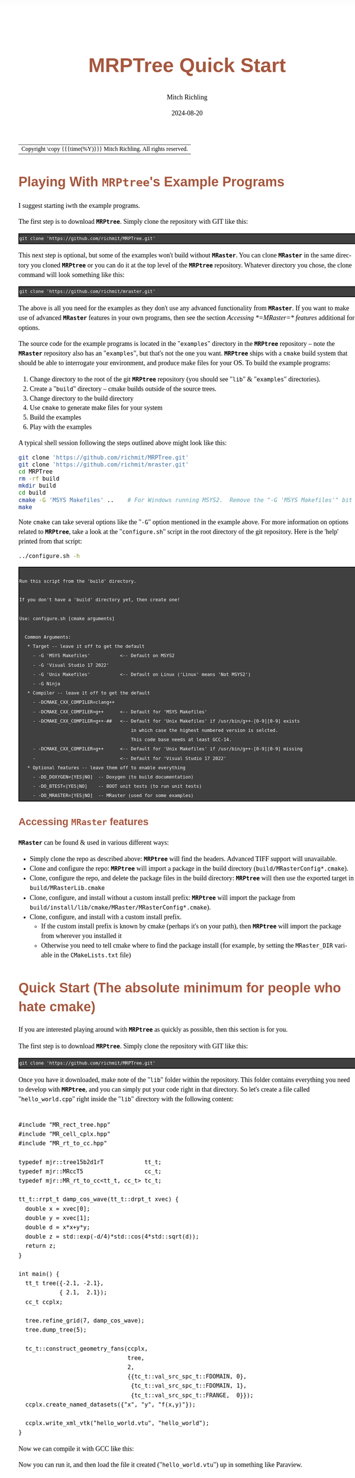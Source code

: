 # -*- Mode:Org; Coding:utf-8; fill-column:158 -*-
# ######################################################################################################################################################.H.S.##
# FILE:        QuickStart.org
#+TITLE:       MRPTree Quick Start
#+AUTHOR:      Mitch Richling
#+EMAIL:       http://www.mitchr.me/
#+DATE:        2024-08-20
#+DESCRIPTION: Minimal tutorial for getting started with MRPTree
#+KEYWORDS:    KEYWORDS FIXME
#+LANGUAGE:    en
#+OPTIONS:     num:t toc:nil \n:nil @:t ::t |:t ^:nil -:t f:t *:t <:t skip:nil d:nil todo:t pri:nil H:5 p:t author:t html-scripts:nil 
#+SEQ_TODO:    TODO:NEW(t)                         TODO:WORK(w)    TODO:HOLD(h)    | TODO:FUTURE(f)   TODO:DONE(d)    TODO:CANCELED(c)
#+PROPERTY: header-args :eval never-export
#+HTML_HEAD: <style>body { width: 95%; margin: 2% auto; font-size: 18px; line-height: 1.4em; font-family: Georgia, serif; color: black; background-color: white; }</style>
#+HTML_HEAD: <style>body { min-width: 500px; max-width: 1024px; }</style>
#+HTML_HEAD: <style>h1,h2,h3,h4,h5,h6 { color: #A5573E; line-height: 1em; font-family: Helvetica, sans-serif; }</style>
#+HTML_HEAD: <style>h1,h2,h3 { line-height: 1.4em; }</style>
#+HTML_HEAD: <style>h1.title { font-size: 3em; }</style>
#+HTML_HEAD: <style>.subtitle { font-size: 0.6em; }</style>
#+HTML_HEAD: <style>h4,h5,h6 { font-size: 1em; }</style>
#+HTML_HEAD: <style>.org-src-container { border: 1px solid #ccc; box-shadow: 3px 3px 3px #eee; font-family: Lucida Console, monospace; font-size: 80%; margin: 0px; padding: 0px 0px; position: relative; }</style>
#+HTML_HEAD: <style>.org-src-container>pre { line-height: 1.2em; padding-top: 1.5em; margin: 0.5em; background-color: #404040; color: white; overflow: auto; }</style>
#+HTML_HEAD: <style>.org-src-container>pre:before { display: block; position: absolute; background-color: #b3b3b3; top: 0; right: 0; padding: 0 0.2em 0 0.4em; border-bottom-left-radius: 8px; border: 0; color: white; font-size: 100%; font-family: Helvetica, sans-serif;}</style>
#+HTML_HEAD: <style>pre.example { white-space: pre-wrap; white-space: -moz-pre-wrap; white-space: -o-pre-wrap; font-family: Lucida Console, monospace; font-size: 80%; background: #404040; color: white; display: block; padding: 0em; border: 2px solid black; }</style>
#+HTML_LINK_HOME: https://www.mitchr.me/
#+HTML_LINK_UP: https://github.com/richmit/MRPTree/
# ######################################################################################################################################################.H.E.##

#+ATTR_HTML: :border 2 solid #ccc :frame hsides :align center
| Copyright \copy {{{time(%Y)}}} Mitch Richling. All rights reserved. |

#+TOC: headlines 5

* Playing With *=MRPtree=*'s Example Programs
:PROPERTIES:
:CUSTOM_ID: examples
:END:

I suggest starting iwth the example programs.

The first step is to download *=MRPtree=*.  Simply clone the repository with GIT like this:

#+BEGIN_EXAMPLE
git clone 'https://github.com/richmit/MRPTree.git'
#+END_EXAMPLE

This next step is optional, but some of the examples won't build without *=MRaster=*.  You can clone *=MRaster=* in the same directory you cloned *=MRPtree=*
or you can do it at the top level of the *=MRPtree=* repository.  Whatever directory you chose, the clone command will look something like this:

#+BEGIN_EXAMPLE
git clone 'https://github.com/richmit/mraster.git'
#+END_EXAMPLE

The above is all you need for the examples as they don't use any advanced functionality from *=MRaster=*.  If you want to make use of advanced *=MRaster=*
features in your own programs, then see the section [[Accessing *=MRaster=* features]] additional for options.

The source code for the example programs is located in the "=examples=" directory in the *=MRPtree=* repository -- note the *=MRaster=* repository also has an
"=examples=", but that's not the one you want.  *=MRPtree=* ships with a =cmake= build system that should be able to interrogate your environment, and produce
make files for your OS.  To build the example programs:

   1) Change directory to the root of the git *=MRPtree=* repository (you should see "=lib=" & "=examples=" directories).
   2) Create a "=build=" directory -- cmake builds outside of the source trees.
   3) Change directory to the build directory
   4) Use =cmake= to generate make files for your system
   5) Build the examples
   6) Play with the examples

A typical shell session following the steps outlined above might look like this:

#+begin_src sh :exports code :eval never
git clone 'https://github.com/richmit/MRPTree.git'
git clone 'https://github.com/richmit/mraster.git'
cd MRPTree
rm -rf build
mkdir build
cd build
cmake -G 'MSYS Makefiles' ..    # For Windows running MSYS2.  Remove the "-G 'MSYS Makefiles'" bit for other platforms.
make
#+end_src

Note =cmake= can take several options like the "=-G=" option mentioned in the example above.  For more information on options related to *=MRPtree=*, take a look
at the "=configure.sh=" script in the root directory of the git repository.  Here is the 'help' printed from that script:

#+begin_src sh :results output verbatum :exports both 
../configure.sh -h
#+end_src

#+RESULTS:
#+begin_example

  Run this script from the 'build' directory.

  If you don't have a 'build' directory yet, then create one!

  Use: configure.sh [cmake arguments]

    Common Arguments:
     ,* Target -- leave it off to get the default
       - -G 'MSYS Makefiles'           <-- Default on MSYS2
       - -G 'Visual Studio 17 2022'
       - -G 'Unix Makefiles'           <-- Default on Linux ('Linux' means 'Not MSYS2')
       - -G Ninja
     ,* Compiler -- leave it off to get the default
       - -DCMAKE_CXX_COMPILER=clang++
       - -DCMAKE_CXX_COMPILER=g++      <-- Default for 'MSYS Makefiles'
       - -DCMAKE_CXX_COMPILER=g++-##   <-- Default for 'Unix Makefiles' if /usr/bin/g++-[0-9][0-9] exists
                                           in which case the highest numbered version is selcted.
                                           This code base needs at least GCC-14.
       - -DCMAKE_CXX_COMPILER=g++      <-- Default for 'Unix Makefiles' if /usr/bin/g++-[0-9][0-9] missing
       -                               <-- Default for 'Visual Studio 17 2022'
     ,* Optional features -- leave them off to enable everything
       - -DO_DOXYGEN=[YES|NO]  -- Doxygen (to build documentation)
       - -DO_BTEST=[YES|NO]    -- BOOT unit tests (to run unit tests)
       - -DO_MRASTER=[YES|NO]  -- MRaster (used for some examples)
#+end_example

** Accessing *=MRaster=* features

*=MRaster=* can be found & used in various different ways:

 - Simply clone the repo as described above: *=MRPtree=* will find the headers. Advanced TIFF support will unavailable.
 - Clone and configure the repo: *=MRPtree=* will import a package in the build directory (=build/MRasterConfig*.cmake=).
 - Clone, configure the repo, and delete the package files in the build directory: *=MRPtree=* will then use the exported target in =build/MRasterLib.cmake=
 - Clone, configure, and install without a custom install prefix: *=MRPtree=* will import the package from =build/install/lib/cmake/MRaster/MRasterConfig*.cmake=).
 - Clone, configure, and install with a custom install prefix.  
   - If the custom install prefix is known by cmake (perhaps it's on your path), then *=MRPtree=* will import the package from wherever you installed it
   - Otherwise you need to tell cmake where to find the package install (for example, by setting the =MRaster_DIR= variable in the =CMakeLists.txt= file)

* Quick Start (The absolute minimum for people who hate cmake)
:PROPERTIES:
:CUSTOM_ID: qs-min
:END:

If you are interested playing around with *=MRPtree=* as quickly as possible, then this section is for you.

The first step is to download *=MRPtree=*.  Simply clone the repository with GIT like this:

#+BEGIN_EXAMPLE
git clone 'https://github.com/richmit/MRPTree.git'
#+END_EXAMPLE

Once you have it downloaded, make note of the "=lib=" folder within the repository.  This folder contains everything you need to develop with *=MRPtree=*, and you
can simply put your code right in that directory.  So let's create a file called "=hello_world.cpp=" right inside the "=lib=" directory with the following content:

#+begin_src sh :results output verbatum :exports results :wrap "src c++ :eval never :tangle no"
grep -EA 10000 '(!|#|\*|=|_|-|%|;|C|/){70,}\.H\.E\.' ../examples/hello_world.cpp | grep -vE '(!|#|\*|=|_|-|%|;|C|/){70,}' | grep -vE '@(cond|endcond)'
#+end_src

#+RESULTS:
#+begin_src c++ :eval never :tangle no

#include "MR_rect_tree.hpp"
#include "MR_cell_cplx.hpp"
#include "MR_rt_to_cc.hpp"

typedef mjr::tree15b2d1rT            tt_t;
typedef mjr::MRccT5                  cc_t;
typedef mjr::MR_rt_to_cc<tt_t, cc_t> tc_t;

tt_t::rrpt_t damp_cos_wave(tt_t::drpt_t xvec) {
  double x = xvec[0];
  double y = xvec[1];
  double d = x*x+y*y;
  double z = std::exp(-d/4)*std::cos(4*std::sqrt(d));
  return z;
}

int main() {
  tt_t tree({-2.1, -2.1},
            { 2.1,  2.1});
  cc_t ccplx;

  tree.refine_grid(7, damp_cos_wave);
  tree.dump_tree(5);

  tc_t::construct_geometry_fans(ccplx,
                                tree,
                                2,
                                {{tc_t::val_src_spc_t::FDOMAIN, 0},
                                 {tc_t::val_src_spc_t::FDOMAIN, 1},
                                 {tc_t::val_src_spc_t::FRANGE,  0}});
  ccplx.create_named_datasets({"x", "y", "f(x,y)"});

  ccplx.write_xml_vtk("hello_world.vtu", "hello_world");
}
#+end_src

Now we can compile it with GCC like this:

#+begin_src sh :exports source :eval never
g++ -m64 -std=gnu++23 hello_world.cpp -o hello_world
#+end_src

Now you can run it, and then load the file it created ("=hello_world.vtu=") up in something like Paraview.


